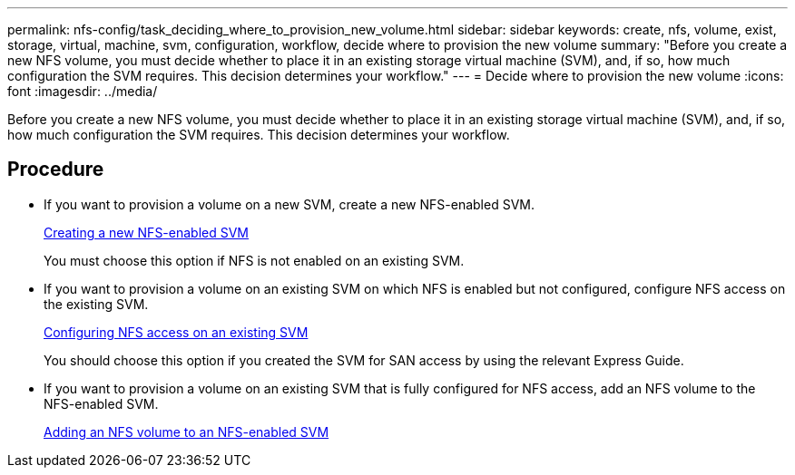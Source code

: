 ---
permalink: nfs-config/task_deciding_where_to_provision_new_volume.html
sidebar: sidebar
keywords: create, nfs, volume, exist, storage, virtual, machine, svm, configuration, workflow, decide where to provision the new volume
summary: "Before you create a new NFS volume, you must decide whether to place it in an existing storage virtual machine (SVM), and, if so, how much configuration the SVM requires. This decision determines your workflow."
---
= Decide where to provision the new volume
:icons: font
:imagesdir: ../media/

[.lead]
Before you create a new NFS volume, you must decide whether to place it in an existing storage virtual machine (SVM), and, if so, how much configuration the SVM requires. This decision determines your workflow.

== Procedure

* If you want to provision a volume on a new SVM, create a new NFS-enabled SVM.
+
link:task_creating_protocol_enabled_svm.md#[Creating a new NFS-enabled SVM]
+
You must choose this option if NFS is not enabled on an existing SVM.

* If you want to provision a volume on an existing SVM on which NFS is enabled but not configured, configure NFS access on the existing SVM.
+
xref:task_configuring_access_to_existing_svm.adoc[Configuring NFS access on an existing SVM]
+
You should choose this option if you created the SVM for SAN access by using the relevant Express Guide.

* If you want to provision a volume on an existing SVM that is fully configured for NFS access, add an NFS volume to the NFS-enabled SVM.
+
xref:concept_adding_protocol_volume_to_protocol_enabled_svm.adoc[Adding an NFS volume to an NFS-enabled SVM]
